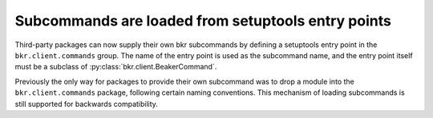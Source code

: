 Subcommands are loaded from setuptools entry points
===================================================

Third-party packages can now supply their own bkr subcommands by defining 
a setuptools entry point in the ``bkr.client.commands`` group. The name of the 
entry point is used as the subcommand name, and the entry point itself must be 
a subclass of :py:class:`bkr.client.BeakerCommand`.

Previously the only way for packages to provide their own subcommand was to 
drop a module into the ``bkr.client.commands`` package, following certain 
naming conventions. This mechanism of loading subcommands is still supported 
for backwards compatibility.
